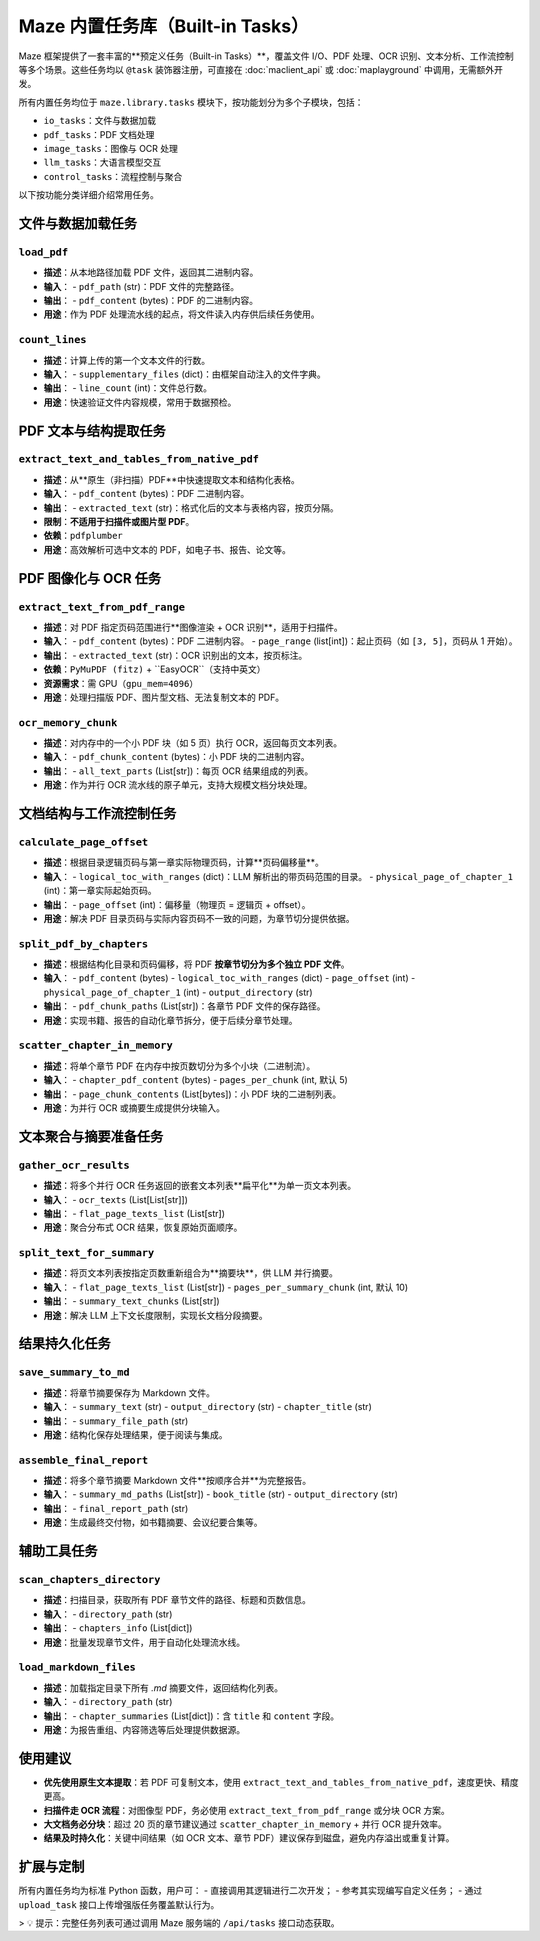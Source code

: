 Maze 内置任务库（Built-in Tasks）
================================

Maze 框架提供了一套丰富的**预定义任务（Built-in Tasks）**，覆盖文件 I/O、PDF 处理、OCR 识别、文本分析、工作流控制等多个场景。这些任务均以 ``@task`` 装饰器注册，可直接在 :doc:`maclient_api` 或 :doc:`maplayground` 中调用，无需额外开发。

所有内置任务均位于 ``maze.library.tasks`` 模块下，按功能划分为多个子模块，包括：

- ``io_tasks``：文件与数据加载
- ``pdf_tasks``：PDF 文档处理
- ``image_tasks``：图像与 OCR 处理
- ``llm_tasks``：大语言模型交互
- ``control_tasks``：流程控制与聚合

以下按功能分类详细介绍常用任务。

文件与数据加载任务
------------------

.. _task-load_pdf:

``load_pdf``
~~~~~~~~~~~~
- **描述**：从本地路径加载 PDF 文件，返回其二进制内容。
- **输入**：
  - ``pdf_path`` (str)：PDF 文件的完整路径。
- **输出**：
  - ``pdf_content`` (bytes)：PDF 的二进制内容。
- **用途**：作为 PDF 处理流水线的起点，将文件读入内存供后续任务使用。

.. _task-count_lines:

``count_lines``
~~~~~~~~~~~~~~~
- **描述**：计算上传的第一个文本文件的行数。
- **输入**：
  - ``supplementary_files`` (dict)：由框架自动注入的文件字典。
- **输出**：
  - ``line_count`` (int)：文件总行数。
- **用途**：快速验证文件内容规模，常用于数据预检。

PDF 文本与结构提取任务
-----------------------

.. _task-extract_text_and_tables_from_native_pdf:

``extract_text_and_tables_from_native_pdf``
~~~~~~~~~~~~~~~~~~~~~~~~~~~~~~~~~~~~~~~~~~~
- **描述**：从**原生（非扫描）PDF**中快速提取文本和结构化表格。
- **输入**：
  - ``pdf_content`` (bytes)：PDF 二进制内容。
- **输出**：
  - ``extracted_text`` (str)：格式化后的文本与表格内容，按页分隔。
- **限制**：**不适用于扫描件或图片型 PDF**。
- **依赖**：``pdfplumber``
- **用途**：高效解析可选中文本的 PDF，如电子书、报告、论文等。

PDF 图像化与 OCR 任务
---------------------

.. _task-extract_text_from_pdf_range:

``extract_text_from_pdf_range``
~~~~~~~~~~~~~~~~~~~~~~~~~~~~~~~
- **描述**：对 PDF 指定页码范围进行**图像渲染 + OCR 识别**，适用于扫描件。
- **输入**：
  - ``pdf_content`` (bytes)：PDF 二进制内容。
  - ``page_range`` (list[int])：起止页码（如 ``[3, 5]``，页码从 1 开始）。
- **输出**：
  - ``extracted_text`` (str)：OCR 识别出的文本，按页标注。
- **依赖**：``PyMuPDF (fitz)`` + ``EasyOCR``（支持中英文）
- **资源需求**：需 GPU（``gpu_mem=4096``）
- **用途**：处理扫描版 PDF、图片型文档、无法复制文本的 PDF。

.. _task-ocr_memory_chunk:

``ocr_memory_chunk``
~~~~~~~~~~~~~~~~~~~~
- **描述**：对内存中的一个小 PDF 块（如 5 页）执行 OCR，返回每页文本列表。
- **输入**：
  - ``pdf_chunk_content`` (bytes)：小 PDF 块的二进制内容。
- **输出**：
  - ``all_text_parts`` (List[str])：每页 OCR 结果组成的列表。
- **用途**：作为并行 OCR 流水线的原子单元，支持大规模文档分块处理。

文档结构与工作流控制任务
-------------------------

.. _task-calculate_page_offset:

``calculate_page_offset``
~~~~~~~~~~~~~~~~~~~~~~~~~
- **描述**：根据目录逻辑页码与第一章实际物理页码，计算**页码偏移量**。
- **输入**：
  - ``logical_toc_with_ranges`` (dict)：LLM 解析出的带页码范围的目录。
  - ``physical_page_of_chapter_1`` (int)：第一章实际起始页码。
- **输出**：
  - ``page_offset`` (int)：偏移量（物理页 = 逻辑页 + offset）。
- **用途**：解决 PDF 目录页码与实际内容页码不一致的问题，为章节切分提供依据。

.. _task-split_pdf_by_chapters:

``split_pdf_by_chapters``
~~~~~~~~~~~~~~~~~~~~~~~~~
- **描述**：根据结构化目录和页码偏移，将 PDF **按章节切分为多个独立 PDF 文件**。
- **输入**：
  - ``pdf_content`` (bytes)
  - ``logical_toc_with_ranges`` (dict)
  - ``page_offset`` (int)
  - ``physical_page_of_chapter_1`` (int)
  - ``output_directory`` (str)
- **输出**：
  - ``pdf_chunk_paths`` (List[str])：各章节 PDF 文件的保存路径。
- **用途**：实现书籍、报告的自动化章节拆分，便于后续分章节处理。

.. _task-scatter_chapter_in_memory:

``scatter_chapter_in_memory``
~~~~~~~~~~~~~~~~~~~~~~~~~~~~~
- **描述**：将单个章节 PDF 在内存中按页数切分为多个小块（二进制流）。
- **输入**：
  - ``chapter_pdf_content`` (bytes)
  - ``pages_per_chunk`` (int, 默认 5)
- **输出**：
  - ``page_chunk_contents`` (List[bytes])：小 PDF 块的二进制列表。
- **用途**：为并行 OCR 或摘要生成提供分块输入。

文本聚合与摘要准备任务
-----------------------

.. _task-gather_ocr_results:

``gather_ocr_results``
~~~~~~~~~~~~~~~~~~~~~~
- **描述**：将多个并行 OCR 任务返回的嵌套文本列表**扁平化**为单一页文本列表。
- **输入**：
  - ``ocr_texts`` (List[List[str]])
- **输出**：
  - ``flat_page_texts_list`` (List[str])
- **用途**：聚合分布式 OCR 结果，恢复原始页面顺序。

.. _task-split_text_for_summary:

``split_text_for_summary``
~~~~~~~~~~~~~~~~~~~~~~~~~~
- **描述**：将页文本列表按指定页数重新组合为**摘要块**，供 LLM 并行摘要。
- **输入**：
  - ``flat_page_texts_list`` (List[str])
  - ``pages_per_summary_chunk`` (int, 默认 10)
- **输出**：
  - ``summary_text_chunks`` (List[str])
- **用途**：解决 LLM 上下文长度限制，实现长文档分段摘要。

结果持久化任务
--------------

.. _task-save_summary_to_md:

``save_summary_to_md``
~~~~~~~~~~~~~~~~~~~~~~
- **描述**：将章节摘要保存为 Markdown 文件。
- **输入**：
  - ``summary_text`` (str)
  - ``output_directory`` (str)
  - ``chapter_title`` (str)
- **输出**：
  - ``summary_file_path`` (str)
- **用途**：结构化保存处理结果，便于阅读与集成。

.. _task-assemble_final_report:

``assemble_final_report``
~~~~~~~~~~~~~~~~~~~~~~~~~
- **描述**：将多个章节摘要 Markdown 文件**按顺序合并**为完整报告。
- **输入**：
  - ``summary_md_paths`` (List[str])
  - ``book_title`` (str)
  - ``output_directory`` (str)
- **输出**：
  - ``final_report_path`` (str)
- **用途**：生成最终交付物，如书籍摘要、会议纪要合集等。

辅助工具任务
------------

.. _task-scan_chapters_directory:

``scan_chapters_directory``
~~~~~~~~~~~~~~~~~~~~~~~~~~~
- **描述**：扫描目录，获取所有 PDF 章节文件的路径、标题和页数信息。
- **输入**：
  - ``directory_path`` (str)
- **输出**：
  - ``chapters_info`` (List[dict])
- **用途**：批量发现章节文件，用于自动化处理流水线。

.. _task-load_markdown_files:

``load_markdown_files``
~~~~~~~~~~~~~~~~~~~~~~~
- **描述**：加载指定目录下所有 `.md` 摘要文件，返回结构化列表。
- **输入**：
  - ``directory_path`` (str)
- **输出**：
  - ``chapter_summaries`` (List[dict])：含 ``title`` 和 ``content`` 字段。
- **用途**：为报告重组、内容筛选等后处理提供数据源。

使用建议
--------

- **优先使用原生文本提取**：若 PDF 可复制文本，使用 ``extract_text_and_tables_from_native_pdf``，速度更快、精度更高。
- **扫描件走 OCR 流程**：对图像型 PDF，务必使用 ``extract_text_from_pdf_range`` 或分块 OCR 方案。
- **大文档务必分块**：超过 20 页的章节建议通过 ``scatter_chapter_in_memory`` + 并行 OCR 提升效率。
- **结果及时持久化**：关键中间结果（如 OCR 文本、章节 PDF）建议保存到磁盘，避免内存溢出或重复计算。

扩展与定制
----------

所有内置任务均为标准 Python 函数，用户可：
- 直接调用其逻辑进行二次开发；
- 参考其实现编写自定义任务；
- 通过 ``upload_task`` 接口上传增强版任务覆盖默认行为。

> 💡 提示：完整任务列表可通过调用 Maze 服务端的 ``/api/tasks`` 接口动态获取。
